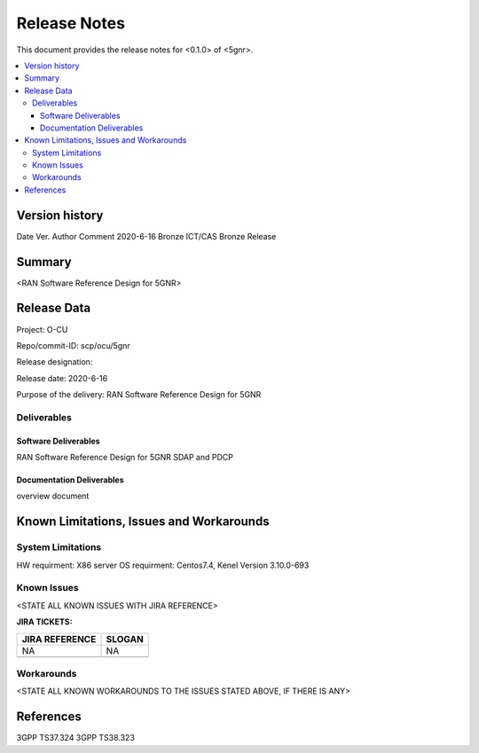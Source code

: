 .. This work is licensed under a Creative Commons Attribution 4.0 International License.
.. SPDX-License-Identifier: CC-BY-4.0
.. Copyright (C) 2020 ICT/CAS


Release Notes
================


This document provides the release notes for <0.1.0> of <5gnr>.

.. contents::
   :depth: 3
   :local:


Version history
---------------

Date                    Ver.                 Author               Comment       
2020-6-16         Bronze             ICT/CAS            Bronze Release       




Summary
-------

<RAN Software Reference Design for 5GNR>




Release Data
--------------


Project:                                   O-CU

Repo/commit-ID:                    scp/ocu/5gnr

Release designation:     

Release date:                          2020-6-16

Purpose of the delivery:          RAN Software Reference Design for 5GNR






Deliverables
^^^^^^^^^^^^

Software Deliverables
+++++++++++++++++++++

RAN Software Reference Design for 5GNR SDAP and PDCP 





Documentation Deliverables
++++++++++++++++++++++++++

overview document




Known Limitations, Issues and Workarounds
-----------------------------------------

System Limitations
^^^^^^^^^^^^^^^^^^
HW requirment: X86 server 
OS requirment: Centos7.4, Kenel Version 3.10.0-693


Known Issues
^^^^^^^^^^^^
<STATE ALL KNOWN ISSUES WITH JIRA REFERENCE>



**JIRA TICKETS:**

+--------------------------------------+--------------------------------------+
| **JIRA REFERENCE**                   | **SLOGAN**                           |
|                                      |                                      |
+--------------------------------------+--------------------------------------+
|                                      |                                      |
|            NA                        | NA                                   |
|                                      |                                      |
+--------------------------------------+--------------------------------------+
|                                      |                                      |
|                                      |                                      |
|                                      |                                      |
+--------------------------------------+--------------------------------------+

Workarounds
^^^^^^^^^^^

<STATE ALL KNOWN WORKAROUNDS TO THE ISSUES STATED ABOVE, IF THERE IS ANY>




References
----------

3GPP TS37.324
3GPP TS38.323





